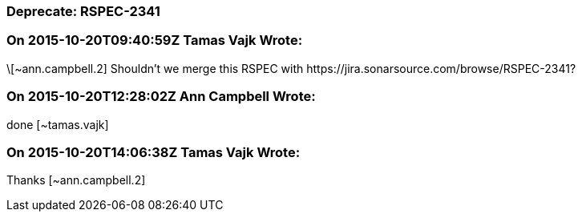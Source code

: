 === Deprecate: RSPEC-2341

=== On 2015-10-20T09:40:59Z Tamas Vajk Wrote:
\[~ann.campbell.2] Shouldn't we merge this RSPEC with \https://jira.sonarsource.com/browse/RSPEC-2341?

=== On 2015-10-20T12:28:02Z Ann Campbell Wrote:
done [~tamas.vajk]

=== On 2015-10-20T14:06:38Z Tamas Vajk Wrote:
Thanks [~ann.campbell.2]

